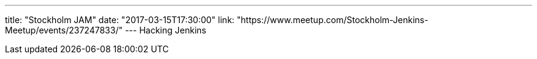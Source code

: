 ---
title: "Stockholm JAM"
date: "2017-03-15T17:30:00"
link: "https://www.meetup.com/Stockholm-Jenkins-Meetup/events/237247833/"
---
Hacking Jenkins
